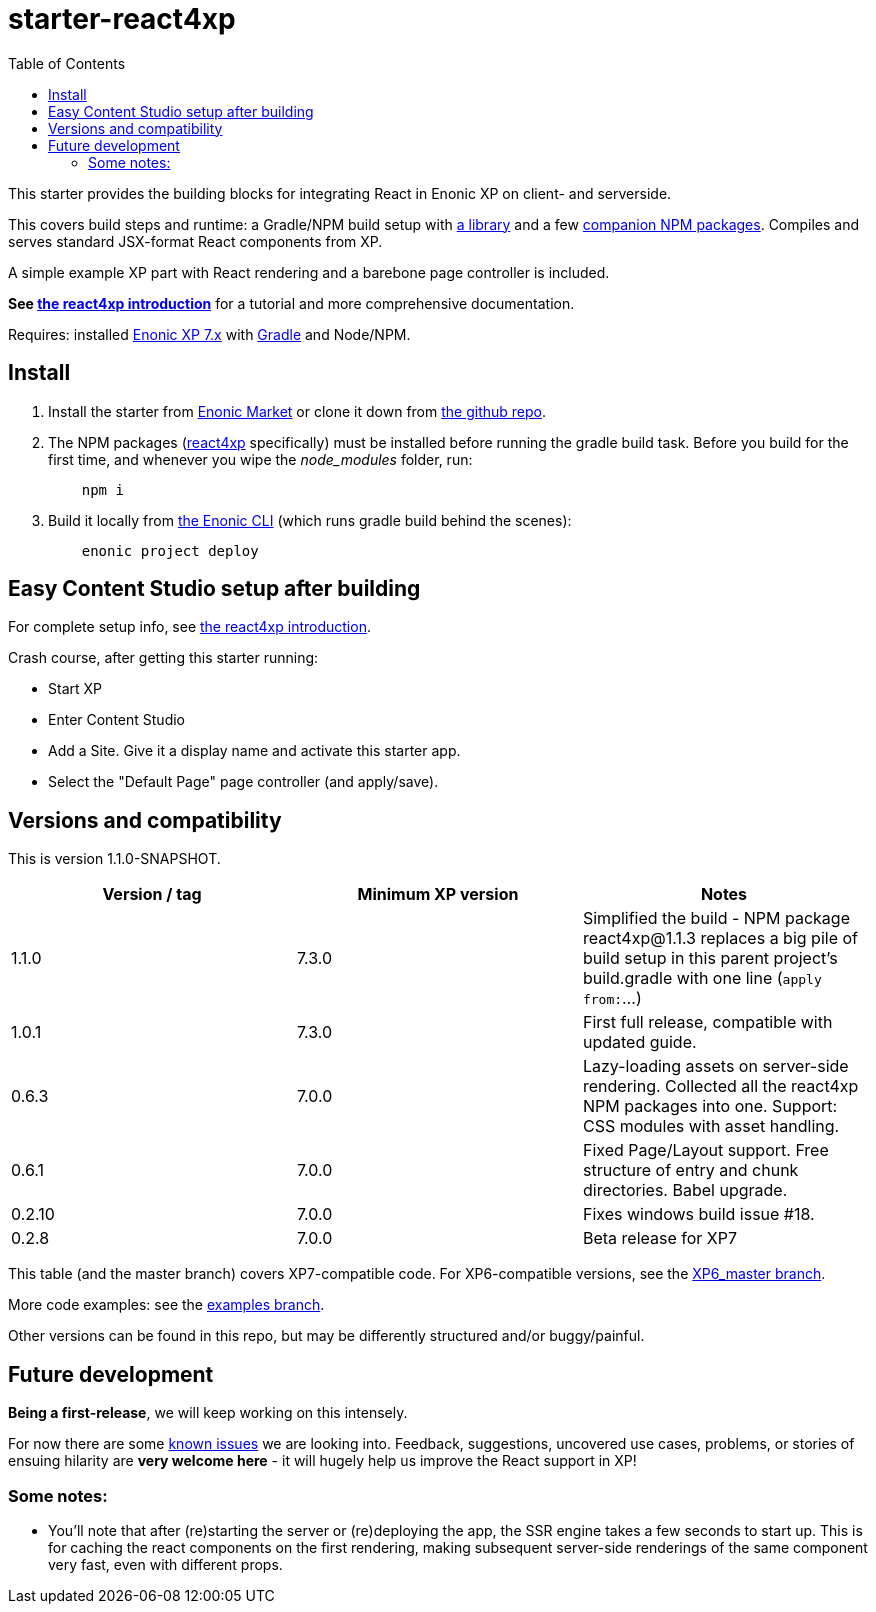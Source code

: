 // starter-react4xp readme:   Autogenerated from source docs/README.src.md by the 'updateReadme' task in readme.gradle. 

= starter-react4xp
:toc: right

This starter provides the building blocks for integrating React in Enonic XP on client- and serverside.
 
This covers build steps and runtime: a Gradle/NPM build setup with link:https://github.com/enonic/lib-react4xp[a library] and a few link:https://www.npmjs.com/package/react4xp[companion NPM packages]. Compiles and serves standard JSX-format React components from XP.

A simple example XP part with React rendering and a barebone page controller is included.

**See link:https://developer.enonic.com/templates/react4xp[the react4xp introduction]** for a tutorial and more comprehensive documentation.

Requires: installed link:https://developer.enonic.com/[Enonic XP 7.x] with link:https://docs.gradle.org/current/userguide/getting_started.html[Gradle] and Node/NPM. 





== Install

1. Install the starter from link:https://market.enonic.com/vendors/enonic/react4xp-starter[Enonic Market] or clone it down from link:https://github.com/enonic/starter-react4xp[the github repo]. 
2. The NPM packages (link:https://www.npmjs.com/package/react4xp[react4xp] specifically) must be installed before running the gradle build task. Before you build for the first time, and whenever you wipe the _node_modules_ folder, run: 
+
[source,commandline,options="nowrap"]
----
    npm i
----

3. Build it locally from link:https://developer.enonic.com/docs/enonic-cli/master[the Enonic CLI] (which runs gradle build behind the scenes): 
+
[source,commandline,options="nowrap"]
----
    enonic project deploy
----



== Easy Content Studio setup after building

For complete setup info, see link:https://developer.enonic.com/templates/react4xp[the react4xp introduction]. 

Crash course, after getting this starter running:

- Start XP
- Enter Content Studio
- Add a Site. Give it a display name and activate this starter app. 
- Select the "Default Page" page controller (and apply/save).


== Versions and compatibility

This is version 1.1.0-SNAPSHOT.

[%header,cols=3]
|===
| Version / tag    | Minimum XP version | Notes 

| 1.1.0            | 7.3.0  | Simplified the build -  NPM package react4xp@1.1.3 replaces a big pile of build setup in this parent project's build.gradle with one line (`apply from:`...) 
| 1.0.1            | 7.3.0  | First full release, compatible with updated guide.  
| 0.6.3            | 7.0.0  | Lazy-loading assets on server-side rendering. Collected all the react4xp NPM packages into one. Support: CSS modules with asset handling.  
| 0.6.1            | 7.0.0  | Fixed Page/Layout support. Free structure of entry and chunk directories. Babel upgrade.  
| 0.2.10           | 7.0.0  | Fixes windows build issue #18. 
| 0.2.8            | 7.0.0  | Beta release for XP7
|===

This table (and the master branch) covers XP7-compatible code. For XP6-compatible versions, see the link:https://github.com/enonic/starter-react4xp/tree/XP6_master[XP6_master branch]. 

More code examples: see the link:https://github.com/enonic/starter-react4xp/tree/examples[examples branch].

Other versions can be found in this repo, but may be differently structured and/or buggy/painful.

== Future development

**Being a first-release**, we will keep working on this intensely. 

For now there are some link:https://github.com/enonic/lib-react4xp/issues[known issues] we are looking into. Feedback, suggestions, uncovered use cases, problems, or stories of ensuing hilarity are **very welcome here** - it will hugely help us improve the React support in XP!

=== Some notes:
  - You'll note that after (re)starting the server or (re)deploying the app, the SSR engine takes a few seconds to start up. This is for caching the react components on the first rendering, making subsequent server-side renderings of the same component very fast, even with different props.
